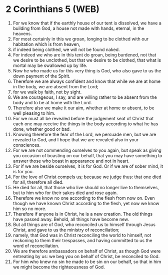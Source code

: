 * 2 Corinthians 5 (WEB)
:PROPERTIES:
:ID: WEB/47-2CO05
:END:

1. For we know that if the earthly house of our tent is dissolved, we have a building from God, a house not made with hands, eternal, in the heavens.
2. For most certainly in this we groan, longing to be clothed with our habitation which is from heaven,
3. if indeed being clothed, we will not be found naked.
4. For indeed we who are in this tent do groan, being burdened, not that we desire to be unclothed, but that we desire to be clothed, that what is mortal may be swallowed up by life.
5. Now he who made us for this very thing is God, who also gave to us the down payment of the Spirit.
6. Therefore we are always confident and know that while we are at home in the body, we are absent from the Lord;
7. for we walk by faith, not by sight.
8. We are courageous, I say, and are willing rather to be absent from the body and to be at home with the Lord.
9. Therefore also we make it our aim, whether at home or absent, to be well pleasing to him.
10. For we must all be revealed before the judgement seat of Christ that each one may receive the things in the body according to what he has done, whether good or bad.
11. Knowing therefore the fear of the Lord, we persuade men, but we are revealed to God, and I hope that we are revealed also in your consciences.
12. For we are not commending ourselves to you again, but speak as giving you occasion of boasting on our behalf, that you may have something to answer those who boast in appearance and not in heart.
13. For if we are beside ourselves, it is for God. Or if we are of sober mind, it is for you.
14. For the love of Christ compels us; because we judge thus: that one died for all, therefore all died.
15. He died for all, that those who live should no longer live to themselves, but to him who for their sakes died and rose again.
16. Therefore we know no one according to the flesh from now on. Even though we have known Christ according to the flesh, yet now we know him so no more.
17. Therefore if anyone is in Christ, he is a new creation. The old things have passed away. Behold, all things have become new.
18. But all things are of God, who reconciled us to himself through Jesus Christ, and gave to us the ministry of reconciliation;
19. namely, that God was in Christ reconciling the world to himself, not reckoning to them their trespasses, and having committed to us the word of reconciliation.
20. We are therefore ambassadors on behalf of Christ, as though God were entreating by us: we beg you on behalf of Christ, be reconciled to God.
21. For him who knew no sin he made to be sin on our behalf, so that in him we might become the righteousness of God.
